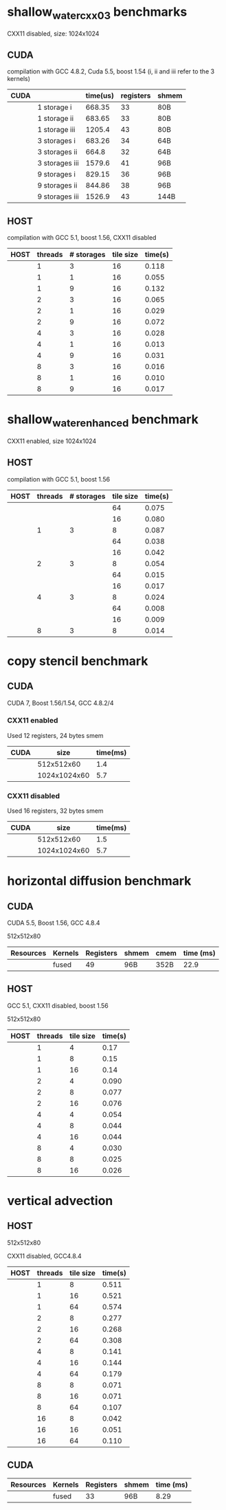 * shallow_water_cxx03 benchmarks
  CXX11 disabled, size: 1024x1024
** CUDA
    compilation with GCC 4.8.2, Cuda 5.5, boost 1.54 (i, ii and iii refer to the 3 kernels)

|------+-----------------+----------+-----------+-------|
| CUDA |                 | time(us) | registers | shmem |
|------+-----------------+----------+-----------+-------|
|      | 1 storage i     |   668.35 |        33 | 80B   |
|      | 1 storage ii    |   683.65 |        33 | 80B   |
|      | 1 storage iii   |   1205.4 |        43 | 80B   |
|------+-----------------+----------+-----------+-------|
|      | 3  storages i   |   683.26 |        34 | 64B   |
|      | 3  storages ii  |    664.8 |        32 | 64B   |
|      | 3  storages iii |   1579.6 |        41 | 96B   |
|------+-----------------+----------+-----------+-------|
|      | 9  storages i   |   829.15 |        36 | 96B   |
|      | 9  storages ii  |   844.86 |        38 | 96B   |
|      | 9  storages iii |   1526.9 |        43 | 144B  |
|------+-----------------+----------+-----------+-------|

** HOST
compilation with GCC 5.1, boost 1.56, CXX11 disabled


|------+---------+------------+-----------+---------|
| HOST | threads | # storages | tile size | time(s) |
|------+---------+------------+-----------+---------|
|      |       1 |          3 |        16 |   0.118 |
|      |       1 |          1 |        16 |   0.055 |
|      |       1 |          9 |        16 |   0.132 |
|------+---------+------------+-----------+---------|
|      |       2 |          3 |        16 |   0.065 |
|      |       2 |          1 |        16 |   0.029 |
|      |       2 |          9 |        16 |   0.072 |
|------+---------+------------+-----------+---------|
|      |       4 |          3 |        16 |   0.028 |
|      |       4 |          1 |        16 |   0.013 |
|      |       4 |          9 |        16 |   0.031 |
|------+---------+------------+-----------+---------|
|      |       8 |          3 |        16 |   0.016 |
|      |       8 |          1 |        16 |   0.010 |
|      |       8 |          9 |        16 |   0.017 |
|------+---------+------------+-----------+---------|

* shallow_water_enhanced benchmark
  CXX11 enabled, size 1024x1024
** HOST
compilation with GCC 5.1, boost 1.56

|------+---------+------------+-----------+---------|
| HOST | threads | # storages | tile size | time(s) |
|------+---------+------------+-----------+---------|
|      |         |            |        64 |   0.075 |
|      |         |            |        16 |   0.080 |
|      |       1 |          3 |         8 |   0.087 |
|------+---------+------------+-----------+---------|
|      |         |            |        64 |   0.038 |
|      |         |            |        16 |   0.042 |
|      |       2 |          3 |         8 |   0.054 |
|------+---------+------------+-----------+---------|
|      |         |            |        64 |   0.015 |
|      |         |            |        16 |   0.017 |
|      |       4 |          3 |         8 |   0.024 |
|------+---------+------------+-----------+---------|
|      |         |            |        64 |   0.008 |
|      |         |            |        16 |   0.009 |
|      |       8 |          3 |         8 |   0.014 |
|------+---------+------------+-----------+---------|

* copy stencil benchmark
** CUDA
CUDA 7, Boost 1.56/1.54, GCC 4.8.2/4
*** CXX11 enabled
Used 12 registers, 24 bytes smem
|------+--------------+----------|
| CUDA |         size | time(ms) |
|------+--------------+----------|
|      |   512x512x60 |      1.4 |
|      | 1024x1024x60 |      5.7 |
|------+--------------+----------|
*** CXX11 disabled
Used 16 registers, 32 bytes smem
|------+--------------+----------|
| CUDA |         size | time(ms) |
|------+--------------+----------|
|      |   512x512x60 |      1.5 |
|      | 1024x1024x60 |      5.7 |
|------+--------------+----------|

* horizontal diffusion benchmark
** CUDA
CUDA 5.5, Boost 1.56, GCC 4.8.4
**** 512x512x80

|-----------+---------+-----------+-------+------+-----------|
| Resources | Kernels | Registers | shmem | cmem | time (ms) |
|-----------+---------+-----------+-------+------+-----------|
|           | fused   |        49 | 96B   | 352B |     22.9  |
|-----------+---------+-----------+-------+------+-----------|

** HOST
GCC 5.1, CXX11 disabled, boost 1.56
**** 512x512x80
|------+---------+-----------+---------|
| HOST | threads | tile size | time(s) |
|------+---------+-----------+---------|
|      |       1 |         4 |    0.17 |
|      |       1 |         8 |    0.15 |
|      |       1 |        16 |    0.14 |
|------+---------+-----------+---------|
|      |       2 |         4 |   0.090 |
|      |       2 |         8 |   0.077 |
|      |       2 |        16 |   0.076 |
|------+---------+-----------+---------|
|      |       4 |         4 |   0.054 |
|      |       4 |         8 |   0.044 |
|      |       4 |        16 |   0.044 |
|------+---------+-----------+---------|
|      |       8 |         4 |   0.030 |
|      |       8 |         8 |   0.025 |
|      |       8 |        16 |   0.026 |
|------+---------+-----------+---------|
* vertical advection
** HOST
**** 512x512x80
CXX11 disabled, GCC4.8.4
|------+---------+-----------+---------|
| HOST | threads | tile size | time(s) |
|------+---------+-----------+---------|
|      |       1 |         8 |   0.511 |
|      |       1 |        16 |   0.521 |
|      |       1 |        64 |   0.574 |
|------+---------+-----------+---------|
|      |       2 |         8 |   0.277 |
|      |       2 |        16 |   0.268 |
|      |       2 |        64 |   0.308 |
|------+---------+-----------+---------|
|      |       4 |         8 |   0.141 |
|      |       4 |        16 |   0.144 |
|      |       4 |        64 |   0.179 |
|------+---------+-----------+---------|
|      |       8 |         8 |   0.071 |
|      |       8 |        16 |   0.071 |
|      |       8 |        64 |   0.107 |
|------+---------+-----------+---------|
|      |      16 |         8 |   0.042 |
|      |      16 |        16 |   0.051 |
|      |      16 |        64 |   0.110 |
|------+---------+-----------+---------|

** CUDA
|-----------+---------+-----------+-------+-----------|
| Resources | Kernels | Registers | shmem | time (ms) |
|-----------+---------+-----------+-------+-----------|
|           | fused   |        33 | 96B   |     8.29  |
|-----------+---------+-----------+-------+-----------|
